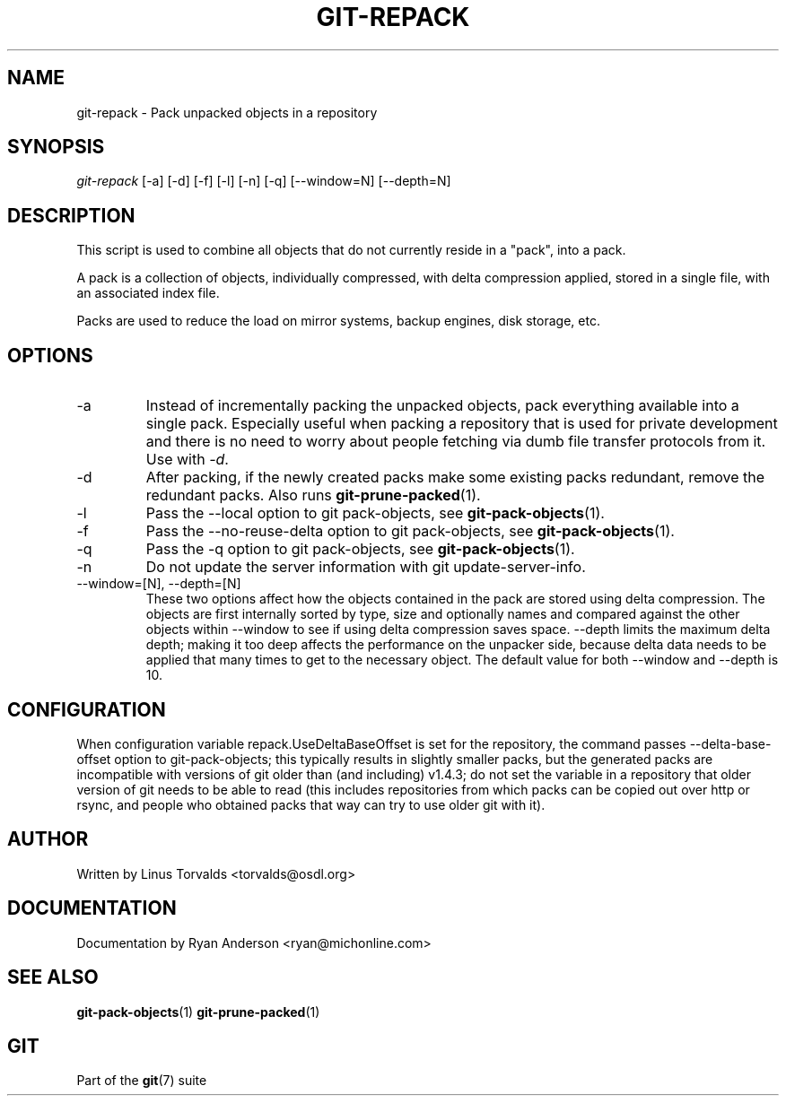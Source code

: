 .\" ** You probably do not want to edit this file directly **
.\" It was generated using the DocBook XSL Stylesheets (version 1.69.1).
.\" Instead of manually editing it, you probably should edit the DocBook XML
.\" source for it and then use the DocBook XSL Stylesheets to regenerate it.
.TH "GIT\-REPACK" "1" "02/12/2007" "" ""
.\" disable hyphenation
.nh
.\" disable justification (adjust text to left margin only)
.ad l
.SH "NAME"
git\-repack \- Pack unpacked objects in a repository
.SH "SYNOPSIS"
\fIgit\-repack\fR [\-a] [\-d] [\-f] [\-l] [\-n] [\-q] [\-\-window=N] [\-\-depth=N]
.SH "DESCRIPTION"
This script is used to combine all objects that do not currently reside in a "pack", into a pack.

A pack is a collection of objects, individually compressed, with delta compression applied, stored in a single file, with an associated index file.

Packs are used to reduce the load on mirror systems, backup engines, disk storage, etc.
.SH "OPTIONS"
.TP
\-a
Instead of incrementally packing the unpacked objects, pack everything available into a single pack. Especially useful when packing a repository that is used for private development and there is no need to worry about people fetching via dumb file transfer protocols from it. Use with \fI\-d\fR.
.TP
\-d
After packing, if the newly created packs make some existing packs redundant, remove the redundant packs. Also runs \fBgit\-prune\-packed\fR(1).
.TP
\-l
Pass the \-\-local option to git pack\-objects, see \fBgit\-pack\-objects\fR(1).
.TP
\-f
Pass the \-\-no\-reuse\-delta option to git pack\-objects, see \fBgit\-pack\-objects\fR(1).
.TP
\-q
Pass the \-q option to git pack\-objects, see \fBgit\-pack\-objects\fR(1).
.TP
\-n
Do not update the server information with git update\-server\-info.
.TP
\-\-window=[N], \-\-depth=[N]
These two options affect how the objects contained in the pack are stored using delta compression. The objects are first internally sorted by type, size and optionally names and compared against the other objects within \-\-window to see if using delta compression saves space. \-\-depth limits the maximum delta depth; making it too deep affects the performance on the unpacker side, because delta data needs to be applied that many times to get to the necessary object. The default value for both \-\-window and \-\-depth is 10.
.SH "CONFIGURATION"
When configuration variable repack.UseDeltaBaseOffset is set for the repository, the command passes \-\-delta\-base\-offset option to git\-pack\-objects; this typically results in slightly smaller packs, but the generated packs are incompatible with versions of git older than (and including) v1.4.3; do not set the variable in a repository that older version of git needs to be able to read (this includes repositories from which packs can be copied out over http or rsync, and people who obtained packs that way can try to use older git with it).
.SH "AUTHOR"
Written by Linus Torvalds <torvalds@osdl.org>
.SH "DOCUMENTATION"
Documentation by Ryan Anderson <ryan@michonline.com>
.SH "SEE ALSO"
\fBgit\-pack\-objects\fR(1) \fBgit\-prune\-packed\fR(1)
.SH "GIT"
Part of the \fBgit\fR(7) suite


